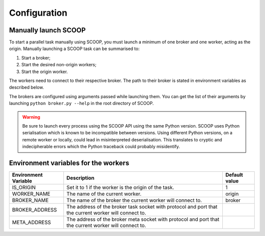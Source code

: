 Configuration
=============

Manually launch SCOOP
---------------------
To start a parallel task manually using SCOOP, you must launch a minimum of one broker and one worker, acting as the origin. Manually launching a SCOOP task can be summarised to:

#. Start a broker;
#. Start the desired non-origin workers;
#. Start the origin worker.

The workers need to connect to their respective broker. The path to their broker is stated in environment variables as described below.

The brokers are configured using arguments passed while launching them. You can get the list of their arguments by launching ``python broker.py --help`` in the root directory of SCOOP.

.. warning::

    Be sure to launch every process using the SCOOP API using the same Python version. SCOOP uses Python serialisation which is known to be incompatible between versions. Using different Python versions, on a remote worker or locally, could lead in misinterpreted deserialisation. This translates to cryptic and indecipherable errors which the Python traceback could probably misidentify.
    
.. _Environment-variables-for-the-workers:

Environment variables for the workers
-------------------------------------

====================  =====================================================================================================  ========================
Environment Variable  Description                                                                                            Default value
====================  =====================================================================================================  ========================
IS_ORIGIN             Set it to 1 if the worker is the origin of the task.                                                   1
WORKER_NAME           The name of the current worker.                                                                        origin
BROKER_NAME           The name of the broker the current worker will connect to.                                             broker
BROKER_ADDRESS        The address of the broker task socket with protocol and port that the current worker will connect to.  
META_ADDRESS          The address of the broker meta socket with protocol and port that the current worker will connect to.  
====================  =====================================================================================================  ========================
